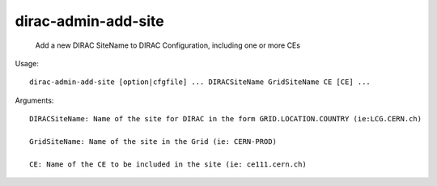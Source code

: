 ===========================
dirac-admin-add-site
===========================

  Add a new DIRAC SiteName to DIRAC Configuration, including one or more CEs

Usage::

  dirac-admin-add-site [option|cfgfile] ... DIRACSiteName GridSiteName CE [CE] ...

Arguments::

  DIRACSiteName: Name of the site for DIRAC in the form GRID.LOCATION.COUNTRY (ie:LCG.CERN.ch)

  GridSiteName: Name of the site in the Grid (ie: CERN-PROD)

  CE: Name of the CE to be included in the site (ie: ce111.cern.ch) 

